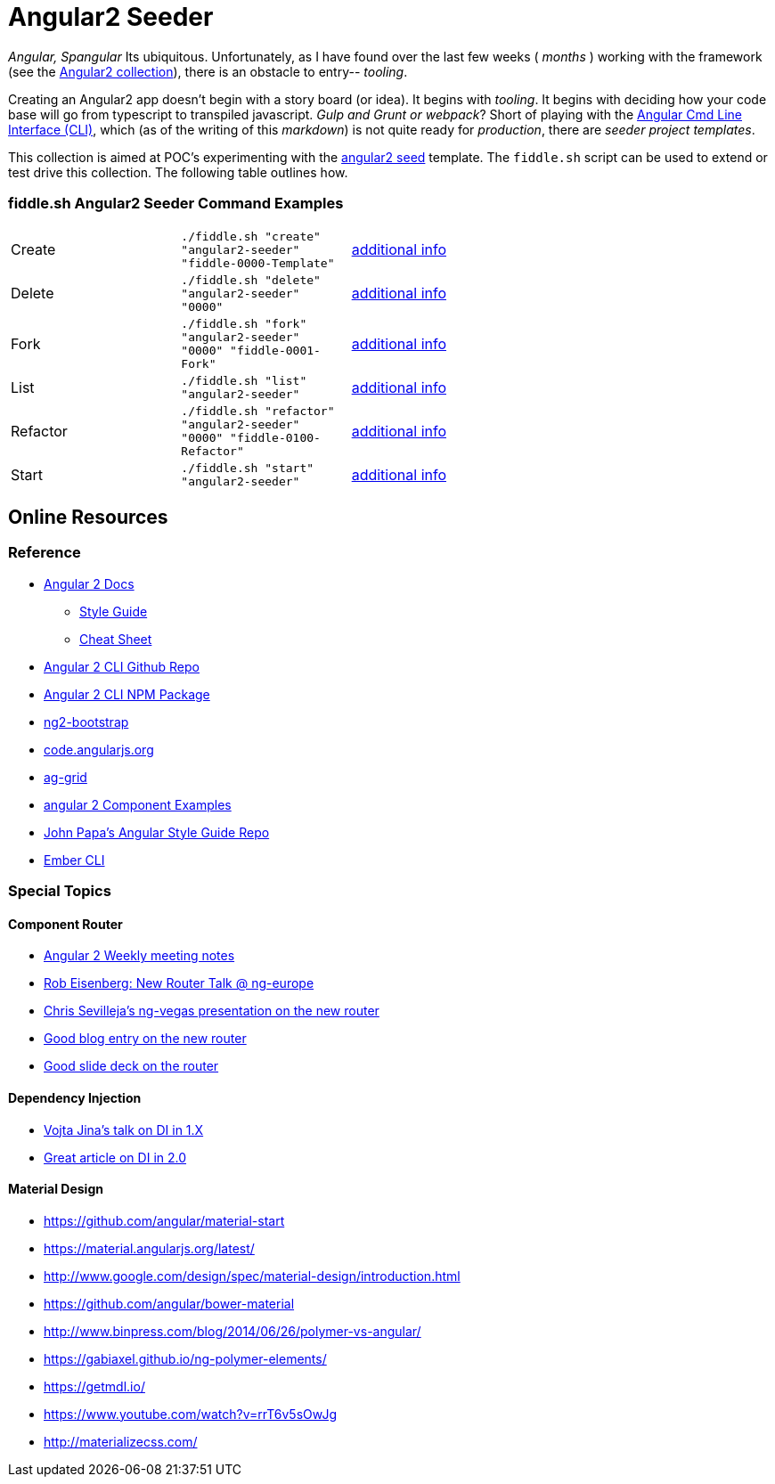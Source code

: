 = Angular2 Seeder

_Angular, Spangular_ Its ubiquitous.  Unfortunately, as I have found over the last few weeks ( _months_ )
working with the framework (see the link:../Angular2[Angular2 collection]), there is an obstacle to entry-- _tooling_.

Creating an Angular2 app doesn't begin with a story board (or idea).  It begins with _tooling_. It begins
with deciding how your code base will go from typescript to transpiled javascript. _Gulp and Grunt or webpack_?
Short of playing with the link:https://cli.angular.io/[Angular Cmd Line Interface (CLI)], which (as of the writing
of this _markdown_) is not quite ready for _production_, there are _seeder project templates_.

This collection is aimed at POC's experimenting with the link:https://github.com/mgechev/angular2-seed[angular2 seed]
template.  The `fiddle.sh` script can be used to extend or test drive this collection. The following table outlines how.

=== fiddle.sh Angular2 Seeder Command Examples

[cols="2,2,5a"]
|===
|Create
|`./fiddle.sh "create" "angular2-seeder" "fiddle-0000-Template"`
|link:create.md[additional info]
|Delete
|`./fiddle.sh "delete" "angular2-seeder" "0000"`
|link:delete.md[additional info]
|Fork
|`./fiddle.sh "fork" "angular2-seeder" "0000" "fiddle-0001-Fork"`
|link:fork.md[additional info]
|List
|`./fiddle.sh "list" "angular2-seeder"`
|link:list.md[additional info]
|Refactor
|`./fiddle.sh "refactor" "angular2-seeder" "0000" "fiddle-0100-Refactor"`
|link:refactor.md[additional info]
|Start
|`./fiddle.sh "start" "angular2-seeder"`
|link:start.md[additional info]
|===

== Online Resources

=== Reference

*   link:https://angular.io/docs/ts/latest/[Angular 2 Docs]
**  link:https://angular.io/docs/ts/latest/guide/style-guide.html[Style Guide]
**  link:https://angular.io/docs/ts/latest/guide/cheatsheet.html[Cheat Sheet]
*   link:https://github.com/angular/angular-cli[Angular 2 CLI Github Repo]
*   link:https://www.npmjs.com/package/angular-cli[Angular 2 CLI NPM Package]
*   link:http://valor-software.com/ng2-bootstrap/[ng2-bootstrap]
*   link:https://code.angularjs.org/[code.angularjs.org]
*   link:https://www.ag-grid.com/[ag-grid]
*   link:https://gist.github.com/johnlindquist/b043ce1b7334f7efaf25c1b471a7cb54[angular 2 Component Examples]
*   link:https://github.com/johnpapa/angular-styleguide[John Papa's Angular Style Guide Repo]
*   link:http://ember-cli.com/user-guide/#watchman[Ember CLI]

=== Special Topics

==== Component Router

*   link:https://goo.gl/JKeMe5[Angular 2 Weekly meeting notes]
*   link:https://goo.gl/zGatYQ[Rob Eisenberg: New Router Talk @ ng-europe]
*   link:https://goo.gl/Ua9aJJ[Chris Sevilleja’s ng-vegas presentation on the new router]
*   link:http://goo.gl/dd8922[Good blog entry on the new router]
*   link:http://goo.gl/zZcVRq[Good slide deck on the router]

==== Dependency Injection

*   link:http://goo.gl/KLlzNO[Vojta Jina’s talk on DI in 1.X]
*   link:http://goo.gl/9Ca02H[Great article on DI in 2.0]

==== Material Design

*   link:https://github.com/angular/material-start[https://github.com/angular/material-start]
*   link:https://material.angularjs.org/latest/[https://material.angularjs.org/latest/]
*   link:http://www.google.com/design/spec/material-design/introduction.html[http://www.google.com/design/spec/material-design/introduction.html]
*   link:https://github.com/angular/bower-material[https://github.com/angular/bower-material]
*   link:http://www.binpress.com/blog/2014/06/26/polymer-vs-angular/[http://www.binpress.com/blog/2014/06/26/polymer-vs-angular/]
*   link:https://gabiaxel.github.io/ng-polymer-elements/[https://gabiaxel.github.io/ng-polymer-elements/]
*   link:https://getmdl.io/[https://getmdl.io/]
*   link:https://www.youtube.com/watch?v=rrT6v5sOwJg[https://www.youtube.com/watch?v=rrT6v5sOwJg]
*   link:http://materializecss.com/[http://materializecss.com/]
